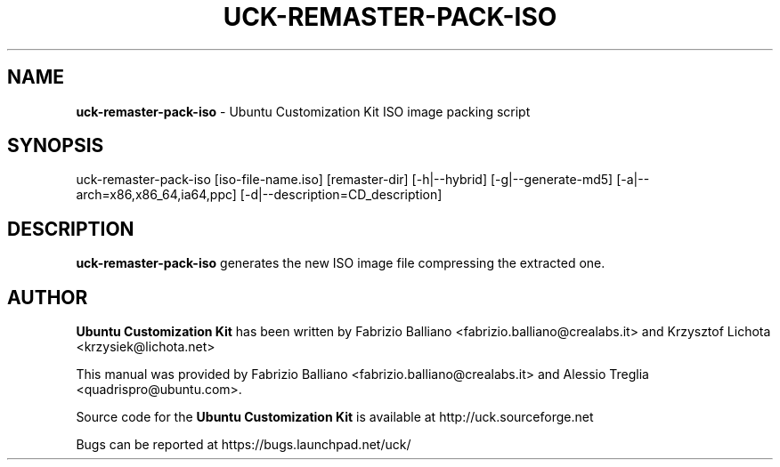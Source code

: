 .IX Title "UCK-REMASTER-PACK-ISO 1"
.TH UCK-REMASTER-PACK-ISO 1 "2009-02-04" "2.4.6" ""
.\" For nroff, turn off justification.  Always turn off hyphenation; it makes
.\" way too many mistakes in technical documents.
.if n .ad l
.nh
.SH "NAME"
\&\fBuck\-remaster\-pack\-iso\fR \- Ubuntu Customization Kit ISO image
packing script
.SH "SYNOPSIS"
.IX Header "SYNOPSIS"
uck\-remaster\-pack\-iso [iso\-file\-name.iso] [remaster\-dir] [\-h|\-\-hybrid]
[\-g|\-\-generate\-md5] [\-a|\-\-arch=x86,x86_64,ia64,ppc]
[\-d|\-\-description=CD_description]
.SH "DESCRIPTION"
.IX Header "DESCRIPTION"
\&\fBuck\-remaster\-pack\-iso\fR generates the new ISO image file compressing the
extracted one.
.SH "AUTHOR"
.IX Header "AUTHOR"
\fBUbuntu Customization Kit\fR has been written by Fabrizio Balliano \
<fabrizio.balliano@crealabs.it> and Krzysztof Lichota <krzysiek@lichota.net>
.PP
This manual was provided by Fabrizio Balliano <fabrizio.balliano@crealabs.it>
and Alessio Treglia <quadrispro@ubuntu.com>.
.PP
Source code for the \fBUbuntu Customization Kit\fR is available at
http://uck.sourceforge.net
.PP
Bugs can be reported at https://bugs.launchpad.net/uck/
